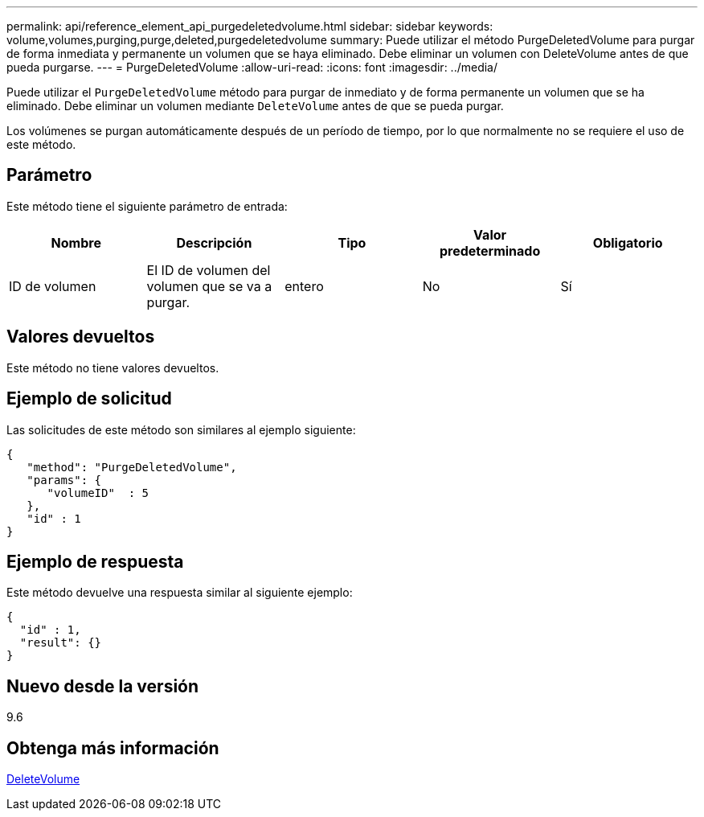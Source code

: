 ---
permalink: api/reference_element_api_purgedeletedvolume.html 
sidebar: sidebar 
keywords: volume,volumes,purging,purge,deleted,purgedeletedvolume 
summary: Puede utilizar el método PurgeDeletedVolume para purgar de forma inmediata y permanente un volumen que se haya eliminado. Debe eliminar un volumen con DeleteVolume antes de que pueda purgarse. 
---
= PurgeDeletedVolume
:allow-uri-read: 
:icons: font
:imagesdir: ../media/


[role="lead"]
Puede utilizar el `PurgeDeletedVolume` método para purgar de inmediato y de forma permanente un volumen que se ha eliminado. Debe eliminar un volumen mediante `DeleteVolume` antes de que se pueda purgar.

Los volúmenes se purgan automáticamente después de un período de tiempo, por lo que normalmente no se requiere el uso de este método.



== Parámetro

Este método tiene el siguiente parámetro de entrada:

|===
| Nombre | Descripción | Tipo | Valor predeterminado | Obligatorio 


| ID de volumen | El ID de volumen del volumen que se va a purgar. | entero | No | Sí 
|===


== Valores devueltos

Este método no tiene valores devueltos.



== Ejemplo de solicitud

Las solicitudes de este método son similares al ejemplo siguiente:

[listing]
----
{
   "method": "PurgeDeletedVolume",
   "params": {
      "volumeID"  : 5
   },
   "id" : 1
}
----


== Ejemplo de respuesta

Este método devuelve una respuesta similar al siguiente ejemplo:

[listing]
----
{
  "id" : 1,
  "result": {}
}
----


== Nuevo desde la versión

9.6



== Obtenga más información

xref:reference_element_api_deletevolume.adoc[DeleteVolume]

